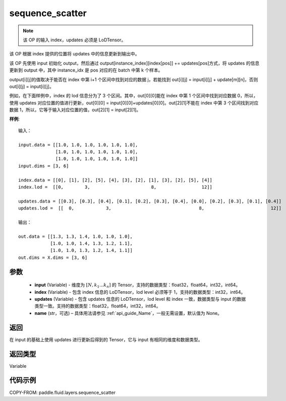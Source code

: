.. _cn_api_fluid_layers_sequence_scatter:

sequence_scatter
-------------------------------


.. py:function:: paddle.fluid.layers.sequence_scatter(input, index, updates, name=None)




.. note::
    该 OP 的输入 index，updates 必须是 LoDTensor。

该 OP 根据 index 提供的位置将 updates 中的信息更新到输出中。

该 OP 先使用 input 初始化 output，然后通过 output[instance_index][index[pos]] += updates[pos]方式，将 updates 的信息更新到 output 中，其中 instance_idx 是 pos 对应的在 batch 中第 k 个样本。

output[i][j]的值取决于能否在 index 中第 i+1 个区间中找到对应的数据 j，若能找到 out[i][j] = input[i][j] + update[m][n]，否则 out[i][j] = input[i][j]。

例如，在下面样例中，index 的 lod 信息分为了 3 个区间。其中，out[0][0]能在 index 中第 1 个区间中找到对应数据 0，所以，使用 updates 对应位置的值进行更新，out[0][0] = input[0][0]+updates[0][0]。out[2][1]不能在 index 中第 3 个区间找到对应数据 1，所以，它等于输入对应位置的值，out[2][1] = input[2][1]。

**样例**:

::

    输入：

    input.data = [[1.0, 1.0, 1.0, 1.0, 1.0, 1.0],
                  [1.0, 1.0, 1.0, 1.0, 1.0, 1.0],
                  [1.0, 1.0, 1.0, 1.0, 1.0, 1.0]]
    input.dims = [3, 6]

    index.data = [[0], [1], [2], [5], [4], [3], [2], [1], [3], [2], [5], [4]]
    index.lod =  [[0,        3,                       8,                 12]]

    updates.data = [[0.3], [0.3], [0.4], [0.1], [0.2], [0.3], [0.4], [0.0], [0.2], [0.3], [0.1], [0.4]]
    updates.lod =  [[  0,            3,                                 8,                         12]]

    输出：

    out.data = [[1.3, 1.3, 1.4, 1.0, 1.0, 1.0],
                [1.0, 1.0, 1.4, 1.3, 1.2, 1.1],
                [1.0, 1.0, 1.3, 1.2, 1.4, 1.1]]
    out.dims = X.dims = [3, 6]


参数
::::::::::::

      - **input** (Variable) - 维度为 :math:`[N, k_1 ... k_n]` 的 Tensor，支持的数据类型：float32，float64，int32，int64。
      - **index** (Variable) - 包含 index 信息的 LoDTensor，lod level 必须等于 1，支持的数据类型：int32，int64。
      - **updates** (Variable) - 包含 updates 信息的 LoDTensor，lod level 和 index 一致，数据类型与 input 的数据类型一致。支持的数据类型：float32，float64，int32，int64。
      - **name**  (str，可选) – 具体用法请参见 :ref:`api_guide_Name`，一般无需设置，默认值为 None。

返回
::::::::::::
在 input 的基础上使用 updates 进行更新后得到的 Tensor，它与 input 有相同的维度和数据类型。

返回类型
::::::::::::
Variable


代码示例
::::::::::::

COPY-FROM: paddle.fluid.layers.sequence_scatter

